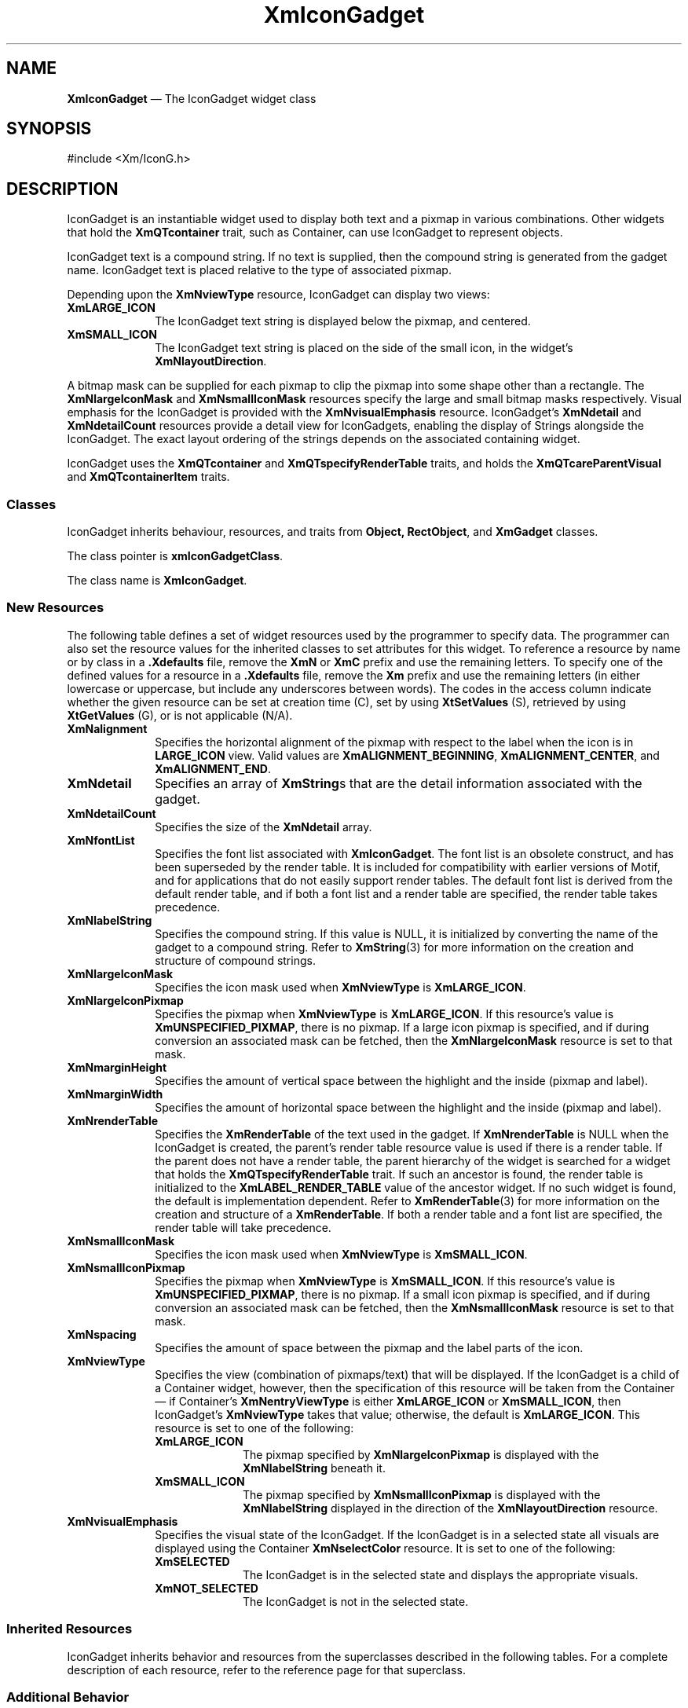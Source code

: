 '\" t
...\" IconGadg.sgm /main/13 1996/09/08 20:47:14 rws $
.de P!
.fl
\!!1 setgray
.fl
\\&.\"
.fl
\!!0 setgray
.fl			\" force out current output buffer
\!!save /psv exch def currentpoint translate 0 0 moveto
\!!/showpage{}def
.fl			\" prolog
.sy sed -e 's/^/!/' \\$1\" bring in postscript file
\!!psv restore
.
.de pF
.ie     \\*(f1 .ds f1 \\n(.f
.el .ie \\*(f2 .ds f2 \\n(.f
.el .ie \\*(f3 .ds f3 \\n(.f
.el .ie \\*(f4 .ds f4 \\n(.f
.el .tm ? font overflow
.ft \\$1
..
.de fP
.ie     !\\*(f4 \{\
.	ft \\*(f4
.	ds f4\"
'	br \}
.el .ie !\\*(f3 \{\
.	ft \\*(f3
.	ds f3\"
'	br \}
.el .ie !\\*(f2 \{\
.	ft \\*(f2
.	ds f2\"
'	br \}
.el .ie !\\*(f1 \{\
.	ft \\*(f1
.	ds f1\"
'	br \}
.el .tm ? font underflow
..
.ds f1\"
.ds f2\"
.ds f3\"
.ds f4\"
.ta 8n 16n 24n 32n 40n 48n 56n 64n 72n 
.TH "XmIconGadget" "library call"
.SH "NAME"
\fBXmIconGadget\fR \(em The IconGadget widget class
.iX "XmIconGadget"
.iX "iconGadget" "IconGadget"
.SH "SYNOPSIS"
.PP
.nf
#include <Xm/IconG\&.h>
.fi
.SH "DESCRIPTION"
.PP
IconGadget is an instantiable widget used to display both text and a pixmap
in various combinations\&.
Other widgets that hold the \fBXmQTcontainer\fP trait, such as
Container, can use IconGadget to represent objects\&.
.PP
IconGadget text is a compound string\&. If no text is supplied, then
the compound string is generated from the gadget name\&. IconGadget
text is placed relative to the type of associated pixmap\&.
.PP
Depending upon the \fBXmNviewType\fP resource, IconGadget can display
two views:
.IP "\fBXmLARGE_ICON\fP" 10
The IconGadget text string is displayed below the
pixmap, and centered\&.
.IP "\fBXmSMALL_ICON\fP" 10
The IconGadget text string is placed on the side of the small icon, in the
widget\&'s \fBXmNlayoutDirection\fP\&.
.PP
A bitmap mask can be supplied for each pixmap to
clip the pixmap into some shape other than a rectangle\&. The
\fBXmNlargeIconMask\fP and \fBXmNsmallIconMask\fP resources specify
the large and small bitmap masks respectively\&. Visual emphasis for
the IconGadget is
provided with the \fBXmNvisualEmphasis\fP resource\&.
IconGadget\&'s \fBXmNdetail\fP and \fBXmNdetailCount\fP resources provide
a detail view for IconGadgets, enabling the display of Strings alongside the
IconGadget\&. The exact layout ordering of the strings depends on the
associated containing widget\&.
.PP
IconGadget uses the \fBXmQTcontainer\fP and
\fBXmQTspecifyRenderTable\fP traits, and
holds the \fBXmQTcareParentVisual\fP and \fBXmQTcontainerItem\fP traits\&.
.SS "Classes"
.PP
IconGadget inherits behaviour, resources, and traits from \fBObject,
RectObject\fP,
and \fBXmGadget\fP classes\&.
.PP
The class pointer is \fBxmIconGadgetClass\fP\&.
.PP
The class name is \fBXmIconGadget\fR\&.
.SS "New Resources"
.PP
The following table defines a set of widget resources used by the
programmer to specify data\&. The programmer can also set the resource
values for the inherited classes to set attributes for this widget\&.
To reference a resource by name or by class in a \fB\&.Xdefaults\fP file,
remove the \fBXmN\fP or \fBXmC\fP prefix and use the remaining letters\&.
To specify one of the defined values for a resource in a \fB\&.Xdefaults\fP
file, remove the \fBXm\fP prefix and use the remaining letters (in
either lowercase or uppercase, but include any underscores between
words)\&. The codes in the access column indicate whether the given resource
can be set at creation time (C), set by using \fBXtSetValues\fP
(S), retrieved by using \fBXtGetValues\fP (G), or is not
applicable (N/A)\&.
.TS
tab() box;
c s s s s
l| l| l| l| l.
\fBXmIconGadget Resource Set\fP
\fBName\fP\fBClass\fP\fBType\fP\fBDefault\fP\fBAccess\fP
_____
XmalignmentXmCAlignmentunsigned charXmALIGNMENT_CENTERCSG
_____
XmNdetailXmCDetailXmStringTableNULLCSG
_____
XmNdetailCountXmCDetailCountCardinal0CSG
_____
XmNfontListXmCFontListXmFontListNULLCSG
_____
XmNlabelStringXmCXmStringXmStringdynamicCSG
_____
XmNlargeIconMaskXmCIconMaskPixmapdynamicCSG
_____
XmNlargeIconPixmapXmCIconPixmapPixmapXmUNSPECIFIED_PIXMAPCSG
_____
XmNmarginHeightXmCMarginHeightDimension2CSG
_____
XmNmarginWidthXmCMarginWidthDimension2CSG
_____
XmNrenderTableXmCRenderTableXmRenderTabledynamicCSG
_____
XmNsmallIconMaskXmCIconMaskPixmapdynamicCSG
_____
XmNsmallIconPixmapXmCIconPixmapPixmapXmUNSPECIFIED_PIXMAPCSG
_____
XmNviewTypeXmCViewTypeunsigned charXmLARGE_ICONCSG
_____
XmNvisualEmphasisXmCVisualEmphasisunsigned charXmNOT_SELECTEDCSG
_____
XmNspacingXmCSpacingDimension4CSG
_____
.TE
.IP "\fBXmNalignment\fP" 10
Specifies the horizontal alignment of the pixmap with
respect to the label when the icon is in
\fBLARGE_ICON\fP
view\&. Valid values are
\fBXmALIGNMENT_BEGINNING\fP,
\fBXmALIGNMENT_CENTER\fP,
and \fBXmALIGNMENT_END\fP\&.
.IP "\fBXmNdetail\fP" 10
Specifies an array of \fBXmString\fRs that are the detail information
associated with the gadget\&.
.IP "\fBXmNdetailCount\fP" 10
Specifies the size of the \fBXmNdetail\fP array\&.
.IP "\fBXmNfontList\fP" 10
Specifies the font list associated with \fBXmIconGadget\fR\&. The font list
is an obsolete construct, and has been superseded by the render table\&.
It is included for compatibility with earlier versions of Motif, and
for applications that do not easily support render tables\&. The
default font list is derived from the default render table, and if
both a font list and a render table are specified, the render table
takes precedence\&.
.IP "\fBXmNlabelString\fP" 10
Specifies the compound string\&.
If this value is NULL, it is initialized by converting the name of the
gadget to a compound string\&.
Refer to \fBXmString\fP(3)
for more information on the
creation and structure of compound strings\&.
.IP "\fBXmNlargeIconMask\fP" 10
Specifies the icon mask used when \fBXmNviewType\fP is \fBXmLARGE_ICON\fP\&.
.IP "\fBXmNlargeIconPixmap\fP" 10
Specifies the pixmap when \fBXmNviewType\fP is \fBXmLARGE_ICON\fP\&. If
this resource\&'s value is \fBXmUNSPECIFIED_PIXMAP\fP, there is no
pixmap\&. If a large
icon pixmap is specified, and if during conversion an associated mask
can be fetched, then the
\fBXmNlargeIconMask\fP resource is set to that mask\&.
.IP "\fBXmNmarginHeight\fP" 10
Specifies the amount of vertical space between the highlight
and the inside (pixmap and label)\&.
.IP "\fBXmNmarginWidth\fP" 10
Specifies the amount of horizontal space between the highlight
and the inside (pixmap and label)\&.
.IP "\fBXmNrenderTable\fP" 10
Specifies the \fBXmRenderTable\fR of the text used in the gadget\&.
If \fBXmNrenderTable\fP is NULL when the IconGadget is created, the parent\&'s
render table resource value is used if there is a render table\&. If
the parent does not have a render table,
the parent hierarchy of the widget is
searched for a widget that
holds the \fBXmQTspecifyRenderTable\fP trait\&.
If such an ancestor is found, the render table is initialized to the
\fBXmLABEL_RENDER_TABLE\fP value of the ancestor widget\&. If no such widget
is found, the default is implementation dependent\&.
Refer to
\fBXmRenderTable\fP(3) for more information on the creation and
structure of a \fBXmRenderTable\fR\&.
If both a render table and a font list are specified, the render table
will take precedence\&.
.IP "\fBXmNsmallIconMask\fP" 10
Specifies the icon mask used when \fBXmNviewType\fP is \fBXmSMALL_ICON\fP\&.
.IP "\fBXmNsmallIconPixmap\fP" 10
Specifies the pixmap when \fBXmNviewType\fP is \fBXmSMALL_ICON\fP\&.
If
this resource\&'s value is \fBXmUNSPECIFIED_PIXMAP\fP, there is no
pixmap\&. If a small
icon pixmap is specified, and if during conversion an associated mask
can be fetched, then the
\fBXmNsmallIconMask\fP resource is set to that mask\&.
.IP "\fBXmNspacing\fP" 10
Specifies the amount of space between the pixmap and
the label parts of the icon\&.
.IP "\fBXmNviewType\fP" 10
Specifies the view (combination of pixmaps/text) that will be displayed\&.
If the IconGadget is a child of a Container widget, however, then the
specification of this resource will be taken from the Container\(em
if Container\&'s \fBXmNentryViewType\fP is either \fBXmLARGE_ICON\fP or
\fBXmSMALL_ICON\fP, then IconGadget\&'s \fBXmNviewType\fP takes that value;
otherwise, the default is \fBXmLARGE_ICON\fP\&.
This resource is set to one of the following:
.RS
.IP "\fBXmLARGE_ICON\fP" 10
The pixmap specified by \fBXmNlargeIconPixmap\fP is
displayed with the \fBXmNlabelString\fP beneath it\&.
.IP "\fBXmSMALL_ICON\fP" 10
The pixmap specified by \fBXmNsmallIconPixmap\fP is
displayed with the \fBXmNlabelString\fP displayed in the direction of the
\fBXmNlayoutDirection\fP resource\&.
.RE
.IP "\fBXmNvisualEmphasis\fP" 10
Specifies the visual state of the IconGadget\&. If the IconGadget is in a
selected state
all visuals are displayed using the Container \fBXmNselectColor\fP
resource\&.
It is set to one of the following:
.RS
.IP "\fBXmSELECTED\fP" 10
The IconGadget is in the selected state and displays
the appropriate visuals\&.
.IP "\fBXmNOT_SELECTED\fP" 10
The IconGadget is not in the selected state\&.
.RE
.SS "Inherited Resources"
.PP
IconGadget inherits behavior and resources from the
superclasses described in the following tables\&.
For a complete description of each resource, refer to the
reference page for that superclass\&.
.TS
tab() box;
c s s s s
l| l| l| l| l.
\fBXmGadget Resource Set\fP
\fBName\fP\fBClass\fP\fBType\fP\fBDefault\fP\fBAccess\fP
_____
XmNbackgroundXmCBackgroundPixeldynamicCSG
_____
XmNbackgroundPixmapXmCPixmapPixmapXmUNSPECIFIED_PIXMAPCSG
_____
XmNbottomShadowColorXmCBottomShadowColorPixeldynamicCSG
_____
XmNbottomShadowPixmapXmCBottomShadowPixmapPixmapdynamicCSG
_____
XmNhelpCallbackXmCCallbackXtCallbackListNULLC
_____
XmNforegroundXmCForegroundPixeldynamicCSG
_____
XmNhighlightColorXmCHighlightColorPixeldynamicCSG
_____
XmNhighlightOnEnterXmCHighlightOnEnterBooleanFalseCSG
_____
XmNhighlightPixmapXmCHighlightPixmapPixmapdynamicCSG
_____
XmNhighlightThicknessXmCHighlightThicknessDimension0CSG
_____
XmNlayoutDirectionXmNCLayoutDirectionXmDirectiondynamicCG
_____
XmNnavigationTypeXmCNavigationTypeXmNavigationTypeXmNONECSG
_____
XmNshadowThicknessXmCShadowThicknessDimension0CSG
_____
XmNtopShadowColorXmCTopShadowColorPixeldynamicCSG
_____
XmNtopShadowPixmapXmCTopShadowPixmapPixmapdynamicCSG
_____
XmNtraversalOnXmCTraversalOnBooleanFalseCSG
_____
XmNunitTypeXmCUnitTypeunsigned chardynamicCSG
_____
XmNuserDataXmCUserDataXtPointerNULLCSG
_____
.TE
.TS
tab() box;
c s s s s
l| l| l| l| l.
\fBRectObj Resource Set\fP
\fBName\fP\fBClass\fP\fBType\fP\fBDefault\fP\fBAccess\fP
_____
XmNancestorSensitiveXmCSensitiveBooleandynamicG
_____
XmNborderWidthXmCBorderWidthDimension0N/A
_____
XmNheightXmCHeightDimensiondynamicCSG
_____
XmNsensitiveXmCSensitiveBooleanTrueCSG
_____
XmNwidthXmCWidthDimensiondynamicCSG
_____
XmNxXmCPositionPosition0CSG
_____
XmNyXmCPositionPosition0CSG
_____
.TE
.TS
tab() box;
c s s s s
l| l| l| l| l.
\fBObject Resource Set\fP
\fBName\fP\fBClass\fP\fBType\fP\fBDefault\fP\fBAccess\fP
_____
XmNdestroyCallbackXmCCallbackXtCallbackListNULLC
_____
.TE
.SS "Additional Behavior"
.PP
IconGadget has no behavior\&.
.SS "Virtual Bindings"
.PP
The bindings for virtual keys are vendor specific\&.
For information about bindings for virtual buttons and keys, see
\fBVirtualBindings\fP(3)\&.
.SS "Errors/Warnings"
.PP
The toolkit will display a warning if an incorrect value is given
for an enumeration resource\&.
.SH "RELATED"
.PP
\fBCore\fP(3),
\fBXmContainer\fP(3),
\fBXmCreateIconGadget\fP(3),
\fBXmGadget\fP(3),
\fBXmVaCreateIconGadget\fP(3), and
\fBXmVaCreateManagedIconGadget\fP(3)\&.
